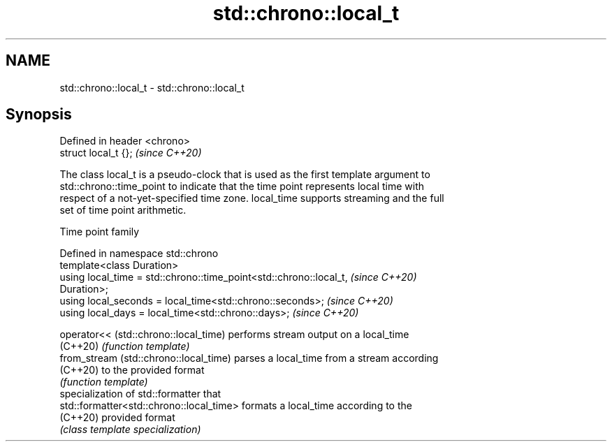 .TH std::chrono::local_t 3 "2021.11.17" "http://cppreference.com" "C++ Standard Libary"
.SH NAME
std::chrono::local_t \- std::chrono::local_t

.SH Synopsis
   Defined in header <chrono>
   struct local_t {};          \fI(since C++20)\fP

   The class local_t is a pseudo-clock that is used as the first template argument to
   std::chrono::time_point to indicate that the time point represents local time with
   respect of a not-yet-specified time zone. local_time supports streaming and the full
   set of time point arithmetic.

  Time point family

   Defined in namespace std::chrono
   template<class Duration>
   using local_time = std::chrono::time_point<std::chrono::local_t,       \fI(since C++20)\fP
   Duration>;
   using local_seconds = local_time<std::chrono::seconds>;                \fI(since C++20)\fP
   using local_days = local_time<std::chrono::days>;                      \fI(since C++20)\fP

   operator<< (std::chrono::local_time)    performs stream output on a local_time
   (C++20)                                 \fI(function template)\fP
   from_stream (std::chrono::local_time)   parses a local_time from a stream according
   (C++20)                                 to the provided format
                                           \fI(function template)\fP
                                           specialization of std::formatter that
   std::formatter<std::chrono::local_time> formats a local_time according to the
   (C++20)                                 provided format
                                           \fI(class template specialization)\fP
